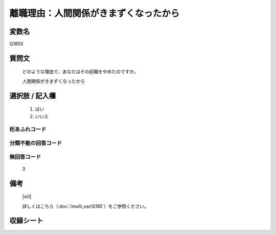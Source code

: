 .. title:: Q185X
.. rst-class:: item

====================================================================================================
離職理由：人間関係がきまずくなったから
====================================================================================================

.. rst-class:: varname

変数名
==================

Q185X

.. rst-class:: question

質問文
==================


   どのような理由で、あなたはその前職をやめたのですか。


   人間関係がきまずくなったから



.. rst-class:: answer

選択肢 / 記入欄
======================

  1. はい
  2. いいえ
  



.. rst-class:: overflow

桁あふれコード
-------------------------------
  


.. rst-class:: not_classified

分類不能の回答コード
-------------------------------------
  


.. rst-class:: not_available

無回答コード
-------------------------------------
  3


.. rst-class:: bikou

備考
==================
 

   |nt1|
   
   
   詳しくはこちら（:doc:`/multi_var/Q185`）をご参照ください。


.. rst-class:: include_sheet

収録シート
=======================================
.. hlist::
   :columns: 3
   
   
   * p11ab_1
   
   * p12_1
   
   * p13_1
   
   * p14_1
   
   * p15_1
   
   * p16abc_1
   
   * p17_1
   
   * p18_1
   
   * p19_1
   
   * p20_1
   
   * p21abcd_1
   
   * p22_1
   
   * p23_1
   
   * p24_1
   
   * p25_1
   
   * p26_1
   
   * p27_1
   
   * p28_1
   
   


.. index:: Q185X